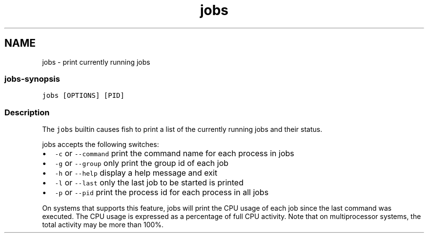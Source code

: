 .TH "jobs" 1 "16 Jun 2009" "Version 1.23.1" "fish" \" -*- nroff -*-
.ad l
.nh
.SH NAME
jobs - print currently running jobs
.PP
.SS "jobs-synopsis"
\fCjobs [OPTIONS] [PID]\fP
.SS "Description"
The \fCjobs\fP builtin causes fish to print a list of the currently running jobs and their status.
.PP
jobs accepts the following switches:
.PP
.IP "\(bu" 2
\fC-c\fP or \fC--command\fP print the command name for each process in jobs
.IP "\(bu" 2
\fC-g\fP or \fC--group\fP only print the group id of each job
.IP "\(bu" 2
\fC-h\fP or \fC--help\fP display a help message and exit
.IP "\(bu" 2
\fC-l\fP or \fC--last\fP only the last job to be started is printed
.IP "\(bu" 2
\fC-p\fP or \fC--pid\fP print the process id for each process in all jobs
.PP
.PP
On systems that supports this feature, jobs will print the CPU usage of each job since the last command was executed. The CPU usage is expressed as a percentage of full CPU activity. Note that on multiprocessor systems, the total activity may be more than 100%. 
